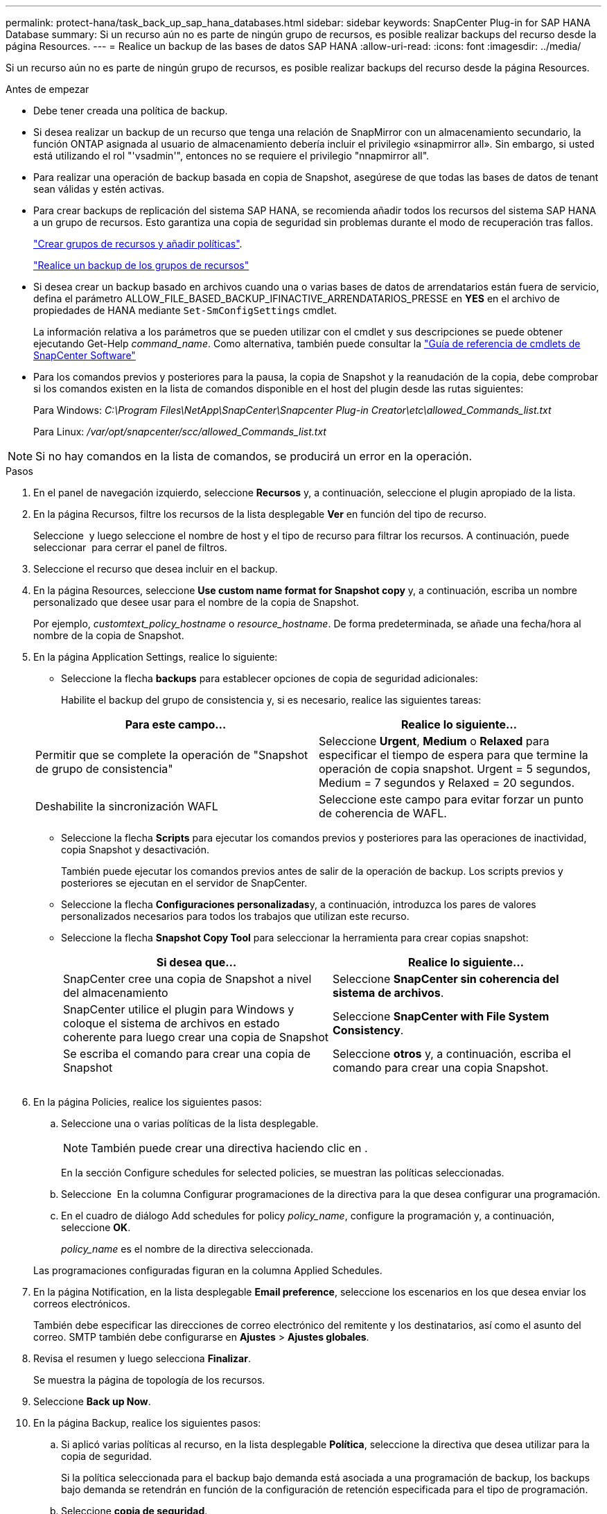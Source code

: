 ---
permalink: protect-hana/task_back_up_sap_hana_databases.html 
sidebar: sidebar 
keywords: SnapCenter Plug-in for SAP HANA Database 
summary: Si un recurso aún no es parte de ningún grupo de recursos, es posible realizar backups del recurso desde la página Resources. 
---
= Realice un backup de las bases de datos SAP HANA
:allow-uri-read: 
:icons: font
:imagesdir: ../media/


[role="lead"]
Si un recurso aún no es parte de ningún grupo de recursos, es posible realizar backups del recurso desde la página Resources.

.Antes de empezar
* Debe tener creada una política de backup.
* Si desea realizar un backup de un recurso que tenga una relación de SnapMirror con un almacenamiento secundario, la función ONTAP asignada al usuario de almacenamiento debería incluir el privilegio «sinapmirror all». Sin embargo, si usted está utilizando el rol "'vsadmin'", entonces no se requiere el privilegio "nnapmirror all".
* Para realizar una operación de backup basada en copia de Snapshot, asegúrese de que todas las bases de datos de tenant sean válidas y estén activas.
* Para crear backups de replicación del sistema SAP HANA, se recomienda añadir todos los recursos del sistema SAP HANA a un grupo de recursos. Esto garantiza una copia de seguridad sin problemas durante el modo de recuperación tras fallos.
+
link:task_create_resource_groups_and_attach_policies.html["Crear grupos de recursos y añadir políticas"].

+
link:task_back_up_resource_groups_sap_hana.html["Realice un backup de los grupos de recursos"]

* Si desea crear un backup basado en archivos cuando una o varias bases de datos de arrendatarios están fuera de servicio, defina el parámetro ALLOW_FILE_BASED_BACKUP_IFINACTIVE_ARRENDATARIOS_PRESSE en *YES* en el archivo de propiedades de HANA mediante `Set-SmConfigSettings` cmdlet.
+
La información relativa a los parámetros que se pueden utilizar con el cmdlet y sus descripciones se puede obtener ejecutando Get-Help _command_name_. Como alternativa, también puede consultar la https://library.netapp.com/ecm/ecm_download_file/ECMLP2886895["Guía de referencia de cmdlets de SnapCenter Software"]

* Para los comandos previos y posteriores para la pausa, la copia de Snapshot y la reanudación de la copia, debe comprobar si los comandos existen en la lista de comandos disponible en el host del plugin desde las rutas siguientes:
+
Para Windows: _C:\Program Files\NetApp\SnapCenter\Snapcenter Plug-in Creator\etc\allowed_Commands_list.txt_

+
Para Linux: _/var/opt/snapcenter/scc/allowed_Commands_list.txt_




NOTE: Si no hay comandos en la lista de comandos, se producirá un error en la operación.

.Pasos
. En el panel de navegación izquierdo, seleccione *Recursos* y, a continuación, seleccione el plugin apropiado de la lista.
. En la página Recursos, filtre los recursos de la lista desplegable *Ver* en función del tipo de recurso.
+
Seleccione *image:../media/filter_icon.png[""]* y luego seleccione el nombre de host y el tipo de recurso para filtrar los recursos. A continuación, puede seleccionar image:../media/filter_icon.png[""] para cerrar el panel de filtros.

. Seleccione el recurso que desea incluir en el backup.
. En la página Resources, seleccione *Use custom name format for Snapshot copy* y, a continuación, escriba un nombre personalizado que desee usar para el nombre de la copia de Snapshot.
+
Por ejemplo, _customtext_policy_hostname_ o _resource_hostname_. De forma predeterminada, se añade una fecha/hora al nombre de la copia de Snapshot.

. En la página Application Settings, realice lo siguiente:
+
** Seleccione la flecha *backups* para establecer opciones de copia de seguridad adicionales:
+
Habilite el backup del grupo de consistencia y, si es necesario, realice las siguientes tareas:

+
|===
| Para este campo... | Realice lo siguiente... 


 a| 
Permitir que se complete la operación de "Snapshot de grupo de consistencia"
 a| 
Seleccione *Urgent*, *Medium* o *Relaxed* para especificar el tiempo de espera para que termine la operación de copia snapshot. Urgent = 5 segundos, Medium = 7 segundos y Relaxed = 20 segundos.



 a| 
Deshabilite la sincronización WAFL
 a| 
Seleccione este campo para evitar forzar un punto de coherencia de WAFL.

|===
** Seleccione la flecha *Scripts* para ejecutar los comandos previos y posteriores para las operaciones de inactividad, copia Snapshot y desactivación.
+
También puede ejecutar los comandos previos antes de salir de la operación de backup. Los scripts previos y posteriores se ejecutan en el servidor de SnapCenter.

** Seleccione la flecha **Configuraciones personalizadas**y, a continuación, introduzca los pares de valores personalizados necesarios para todos los trabajos que utilizan este recurso.
** Seleccione la flecha *Snapshot Copy Tool* para seleccionar la herramienta para crear copias snapshot:
+
|===
| Si desea que... | Realice lo siguiente... 


 a| 
SnapCenter cree una copia de Snapshot a nivel del almacenamiento
 a| 
Seleccione *SnapCenter sin coherencia del sistema de archivos*.



 a| 
SnapCenter utilice el plugin para Windows y coloque el sistema de archivos en estado coherente para luego crear una copia de Snapshot
 a| 
Seleccione *SnapCenter with File System Consistency*.



 a| 
Se escriba el comando para crear una copia de Snapshot
 a| 
Seleccione *otros* y, a continuación, escriba el comando para crear una copia Snapshot.

|===
+
image:../media/application_settings.gif[""]



. En la página Policies, realice los siguientes pasos:
+
.. Seleccione una o varias políticas de la lista desplegable.
+

NOTE: También puede crear una directiva haciendo clic en *image:../media/add_policy_from_resourcegroup.gif[""]*.

+
En la sección Configure schedules for selected policies, se muestran las políticas seleccionadas.

.. Seleccione *image:../media/add_policy_from_resourcegroup.gif[""]* En la columna Configurar programaciones de la directiva para la que desea configurar una programación.
.. En el cuadro de diálogo Add schedules for policy _policy_name_, configure la programación y, a continuación, seleccione *OK*.
+
_policy_name_ es el nombre de la directiva seleccionada.

+
Las programaciones configuradas figuran en la columna Applied Schedules.



. En la página Notification, en la lista desplegable *Email preference*, seleccione los escenarios en los que desea enviar los correos electrónicos.
+
También debe especificar las direcciones de correo electrónico del remitente y los destinatarios, así como el asunto del correo. SMTP también debe configurarse en *Ajustes* > *Ajustes globales*.

. Revisa el resumen y luego selecciona *Finalizar*.
+
Se muestra la página de topología de los recursos.

. Seleccione *Back up Now*.
. En la página Backup, realice los siguientes pasos:
+
.. Si aplicó varias políticas al recurso, en la lista desplegable *Política*, seleccione la directiva que desea utilizar para la copia de seguridad.
+
Si la política seleccionada para el backup bajo demanda está asociada a una programación de backup, los backups bajo demanda se retendrán en función de la configuración de retención especificada para el tipo de programación.

.. Seleccione *copia de seguridad*.


. Supervise el progreso de la operación haciendo clic en *Monitor* > *Jobs*.
+
** En las configuraciones de MetroCluster, es posible que SnapCenter no pueda detectar una relación de protección tras una conmutación por error.
+
Para obtener más información, consulte: https://kb.netapp.com/Advice_and_Troubleshooting/Data_Protection_and_Security/SnapCenter/Unable_to_detect_SnapMirror_or_SnapVault_relationship_after_MetroCluster_failover["No es posible detectar la relación de SnapMirror o SnapVault tras un fallo en MetroCluster"^]

** Si va a realizar el backup de datos de aplicación en VMDK y el tamaño de pila de Java para el plugin de SnapCenter para VMware vSphere no es suficientemente grande, se puede producir un error en el backup.
+
Para aumentar el tamaño de pila de Java, busque el archivo de script _/opt/netapp/init_scripts/svservice_. En ese script, el comando _do_start method_ inicia el servicio de complemento de VMware de SnapCenter. Actualice este comando a lo siguiente: _Java -jar -Xmx8192M -Xms4096M_




